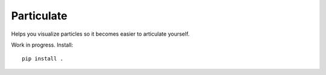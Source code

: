 Particulate
===========

Helps you visualize particles so it becomes easier to articulate yourself.

Work in progress. Install::

    pip install .
